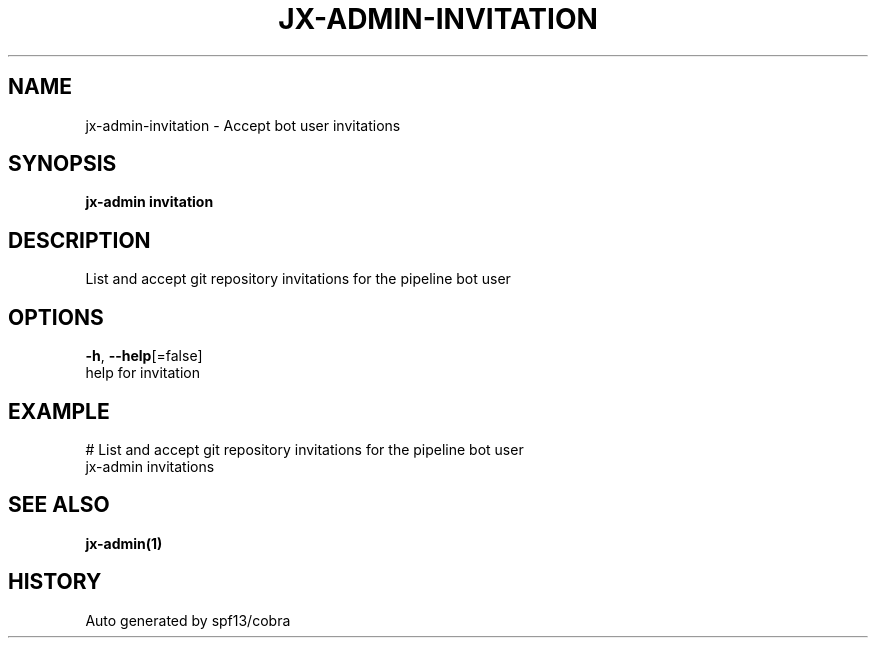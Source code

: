 .TH "JX-ADMIN\-INVITATION" "1" "" "Auto generated by spf13/cobra" "" 
.nh
.ad l


.SH NAME
.PP
jx\-admin\-invitation \- Accept bot user invitations


.SH SYNOPSIS
.PP
\fBjx\-admin invitation\fP


.SH DESCRIPTION
.PP
List and accept git repository invitations for the pipeline bot user


.SH OPTIONS
.PP
\fB\-h\fP, \fB\-\-help\fP[=false]
    help for invitation


.SH EXAMPLE
.PP
# List and accept git repository invitations for the pipeline bot user
  jx\-admin invitations


.SH SEE ALSO
.PP
\fBjx\-admin(1)\fP


.SH HISTORY
.PP
Auto generated by spf13/cobra
